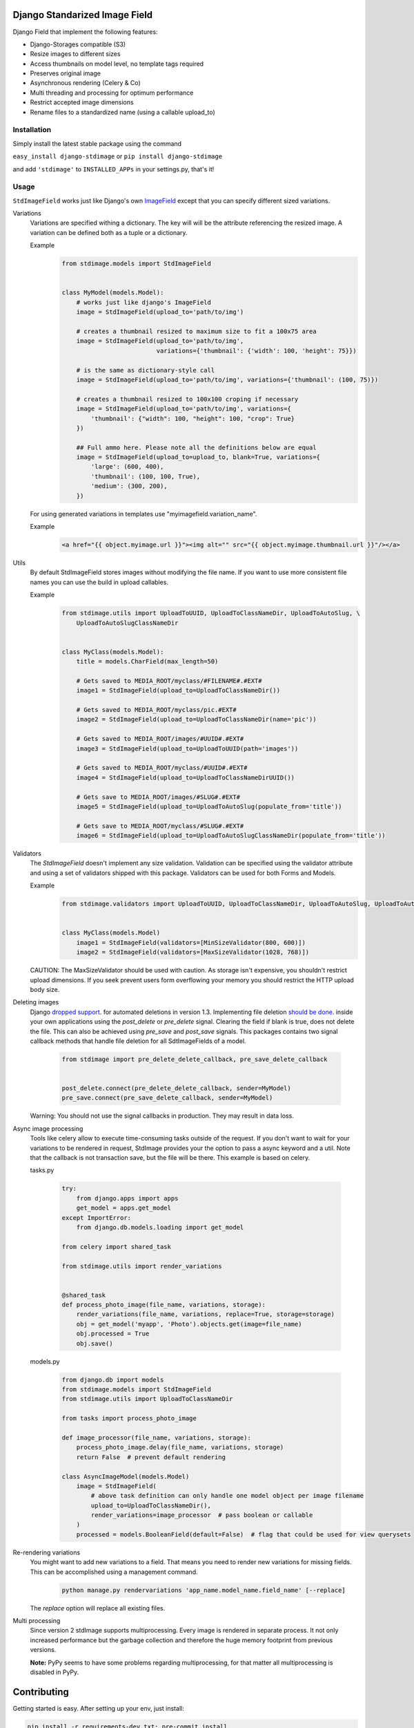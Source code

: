 .. image:: https://img.shields.io/pypi/v/django-stdimage.svg
    :target: https://pypi.python.org/pypi/django-stdimage/

.. image:: https://travis-ci.org/codingjoe/django-stdimage.png?branch=master
    :target: https://travis-ci.org/codingjoe/django-stdimage
    :alt: Iontinuous Integration

.. image:: https://landscape.io/github/codingjoe/django-stdimage/master/landscape.svg?style=flat
    :target: https://landscape.io/github/codingjoe/django-stdimage/master
    :alt: Code Health

.. image:: https://coveralls.io/repos/codingjoe/django-stdimage/badge.png?branch=master
    :target: https://coveralls.io/r/codingjoe/django-stdimage
    :alt: Test Coverage

.. image:: https://scrutinizer-ci.com/g/codingjoe/django-stdimage/badges/quality-score.png?b=master
    :target: https://scrutinizer-ci.com/g/codingjoe/django-stdimage/?branch=master

.. image:: https://img.shields.io/badge/license-MIT-blue.svg
    :alt: MIT License

.. image:: https://badges.gitter.im/Join%20Chat.svg
   :alt: Join the chat at https://gitter.im/codingjoe/django-stdimage
   :target: https://gitter.im/codingjoe/django-stdimage?utm_source=badge&utm_medium=badge&utm_campaign=pr-badge&utm_content=badge

Django Standarized Image Field
==============================

Django Field that implement the following features:

* Django-Storages compatible (S3)
* Resize images to different sizes
* Access thumbnails on model level, no template tags required
* Preserves original image
* Asynchronous rendering (Celery & Co)
* Multi threading and processing for optimum performance
* Restrict accepted image dimensions
* Rename files to a standardized name (using a callable upload_to)

Installation
------------

Simply install the latest stable package using the command

``easy_install django-stdimage`` or ``pip install django-stdimage``

and add ``'stdimage'`` to ``INSTALLED_APPs`` in your settings.py, that's it!

Usage
-----

``StdImageField`` works just like Django's own `ImageField <https://docs.djangoproject.com/en/dev/ref/models/fields/#imagefield>`_ except that you can specify different sized variations.

Variations
 Variations are specified withing a dictionary. The key will will be the attribute referencing the resized image.
 A variation can be defined both as a tuple or a dictionary.

 Example
    .. code :: python

        from stdimage.models import StdImageField


        class MyModel(models.Model):
            # works just like django's ImageField
            image = StdImageField(upload_to='path/to/img')

            # creates a thumbnail resized to maximum size to fit a 100x75 area
            image = StdImageField(upload_to='path/to/img',
                                  variations={'thumbnail': {'width': 100, 'height': 75}})

            # is the same as dictionary-style call
            image = StdImageField(upload_to='path/to/img', variations={'thumbnail': (100, 75)})

            # creates a thumbnail resized to 100x100 croping if necessary
            image = StdImageField(upload_to='path/to/img', variations={
                'thumbnail': {"width": 100, "height": 100, "crop": True}
            })

            ## Full ammo here. Please note all the definitions below are equal
            image = StdImageField(upload_to=upload_to, blank=True, variations={
                'large': (600, 400),
                'thumbnail': (100, 100, True),
                'medium': (300, 200),
            })

 For using generated variations in templates use "myimagefield.variation_name".

 Example
    .. code :: python

        <a href="{{ object.myimage.url }}"><img alt="" src="{{ object.myimage.thumbnail.url }}"/></a>


Utils
 By default StdImageField stores images without modifying the file name.
 If you want to use more consistent file names you can use the build in upload callables.

 Example
    .. code :: python

        from stdimage.utils import UploadToUUID, UploadToClassNameDir, UploadToAutoSlug, \
            UploadToAutoSlugClassNameDir


        class MyClass(models.Model):
            title = models.CharField(max_length=50)

            # Gets saved to MEDIA_ROOT/myclass/#FILENAME#.#EXT#
            image1 = StdImageField(upload_to=UploadToClassNameDir())

            # Gets saved to MEDIA_ROOT/myclass/pic.#EXT#
            image2 = StdImageField(upload_to=UploadToClassNameDir(name='pic'))

            # Gets saved to MEDIA_ROOT/images/#UUID#.#EXT#
            image3 = StdImageField(upload_to=UploadToUUID(path='images'))

            # Gets saved to MEDIA_ROOT/myclass/#UUID#.#EXT#
            image4 = StdImageField(upload_to=UploadToClassNameDirUUID())

            # Gets save to MEDIA_ROOT/images/#SLUG#.#EXT#
            image5 = StdImageField(upload_to=UploadToAutoSlug(populate_from='title'))

            # Gets save to MEDIA_ROOT/myclass/#SLUG#.#EXT#
            image6 = StdImageField(upload_to=UploadToAutoSlugClassNameDir(populate_from='title'))

Validators
 The `StdImageField` doesn't implement any size validation. Validation can be specified using the validator attribute
 and using a set of validators shipped with this package.
 Validators can be used for both Forms and Models.

 Example
    .. code :: python

        from stdimage.validators import UploadToUUID, UploadToClassNameDir, UploadToAutoSlug, UploadToAutoSlugClassNameDir


        class MyClass(models.Model)
            image1 = StdImageField(validators=[MinSizeValidator(800, 600)])
            image2 = StdImageField(validators=[MaxSizeValidator(1028, 768)])


 CAUTION: The MaxSizeValidator should be used with caution.
 As storage isn't expensive, you shouldn't restrict upload dimensions.
 If you seek prevent users form overflowing your memory you should restrict the HTTP upload body size.

Deleting images
 Django `dropped support
 <https://docs.djangoproject.com/en/dev/releases/1.3/#deleting-a-model-doesn-t-delete-associated-files>`_. for automated deletions in version 1.3.
 Implementing file deletion `should be done
 <http://stackoverflow.com/questions/5372934/how-do-i-get-django-admin-to-delete-files-when-i-remove-an-object-from-the-datab>`_. inside your own applications using the `post_delete` or `pre_delete` signal.
 Clearing the field if blank is true, does not delete the file. This can also be achieved using `pre_save` and `post_save` signals.
 This packages contains two signal callback methods that handle file deletion for all SdtImageFields of a model.
    .. code :: python

        from stdimage import pre_delete_delete_callback, pre_save_delete_callback


        post_delete.connect(pre_delete_delete_callback, sender=MyModel)
        pre_save.connect(pre_save_delete_callback, sender=MyModel)


 Warning: You should not use the signal callbacks in production. They may result in data loss.


Async image processing
 Tools like celery allow to execute time-consuming tasks outside of the request. If you don't want
 to wait for your variations to be rendered in request, StdImage provides your the option to pass a
 async keyword and a util.
 Note that the callback is not transaction save, but the file will be there.
 This example is based on celery.

 tasks.py


    .. code :: python

        try:
            from django.apps import apps
            get_model = apps.get_model
        except ImportError:
            from django.db.models.loading import get_model

        from celery import shared_task

        from stdimage.utils import render_variations


        @shared_task
        def process_photo_image(file_name, variations, storage):
            render_variations(file_name, variations, replace=True, storage=storage)
            obj = get_model('myapp', 'Photo').objects.get(image=file_name)
            obj.processed = True
            obj.save()


 models.py

    .. code :: python

        from django.db import models
        from stdimage.models import StdImageField
        from stdimage.utils import UploadToClassNameDir

        from tasks import process_photo_image

        def image_processor(file_name, variations, storage):
            process_photo_image.delay(file_name, variations, storage)
            return False  # prevent default rendering

        class AsyncImageModel(models.Model)
            image = StdImageField(
                # above task definition can only handle one model object per image filename
                upload_to=UploadToClassNameDir(),
                render_variations=image_processor  # pass boolean or callable
            )
            processed = models.BooleanField(default=False)  # flag that could be used for view querysets


Re-rendering variations
 You might want to add new variations to a field. That means you need to render new variations for missing fields.
 This can be accomplished using a management command.
    .. code ::

        python manage.py rendervariations 'app_name.model_name.field_name' [--replace]

 The `replace` option will replace all existing files.

Multi processing
  Since version 2 stdImage supports multiprocessing.
  Every image is rendered in separate process.
  It not only increased performance but the garbage collection
  and therefore the huge memory footprint from previous versions.

  **Note:** PyPy seems to have some problems regarding multiprocessing,
  for that matter all multiprocessing is disabled in PyPy.


Contributing
============

Getting started is easy. After setting up your env, just install:

.. code::

    pip install -r requirements-dev.txt; pre-commit install

To make contributing even easier, make sure your editor's or IDE's [EditorConfig] support is enabled.

Testing
-------
To run the tests simply run ``python setup.py test``
